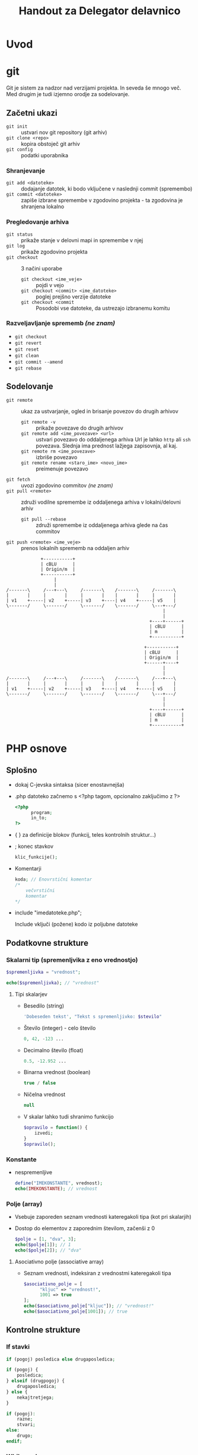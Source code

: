 #+TITLE: Handout za Delegator delavnico
#+OPTIONS: toc :3

* Uvod
* git

Git je sistem za nadzor nad verzijami projekta. In seveda še mnogo več. Med drugim je tudi izjemno orodje za sodelovanje.

** Začetni ukazi
   - ~git init~ :: ustvari nov git repository (git arhiv)
   - ~git clone <repo>~ :: kopira obstoječ git arhiv
   - ~git config~ :: podatki uporabnika
 
*** Shranjevanje
   - ~git add <datoteke>~ :: dodajanje datotek, ki bodo vključene v naslednji commit (spremembo)
   - ~git commit <datoteke>~ :: zapiše izbrane spremembe v zgodovino projekta - ta zgodovina je shranjena lokalno

*** Pregledovanje arhiva
   - ~git status~ :: prikaže stanje v delovni mapi in spremembe v njej
   - ~git log~ :: prikaže zgodovino projekta
   - ~git checkout~ :: 3 načini uporabe
     + ~git checkout <ime_veje>~ :: pojdi v vejo
     + ~git checkout <commit> <ime_datoteke>~ :: poglej prejšno verzije datoteke
     + ~git checkout <commit~ :: Posodobi vse datoteke, da ustrezajo izbranemu komitu

*** Razveljavljanje sprememb /(ne znam)/
   - ~git checkout~ 
   - ~git revert~ 
   - ~git reset~ 
   - ~git clean~ 
   - ~git commit --amend~ 
   - ~git rebase~ 

** Sodelovanje
   - ~git remote~ :: ukaz za ustvarjanje, ogled in brisanje povezov do drugih arhivov
     + ~git remote -v~ :: prikaže povezave do drugih arhivov
     + ~git remote add <ime_povezave> <url>~ :: ustvari povezavo do oddaljenega arhiva
          Url je lahko ~http~ ali ~ssh~ povezava. Slednja ima prednost lažjega zapisovnja, al kaj.
     + ~git remote rm <ime_povezave>~ :: izbriše povezavo
     + ~git remote rename <staro_ime> <novo_ime>~ :: preimenuje povezavo
   - ~git fetch~ :: uvozi zgodovino commitov /(ne znam)/
   - ~git pull <remote>~ :: združi vodilne spremembe iz oddaljenega arhiva v lokalni/delovni arhiv
     + ~git pull --rebase~ :: združi spremembe iz oddaljenega arhiva glede na čas commitov 
   - ~git push <remote> <ime_veje>~ :: prenos lokalnih sprememb na oddaljen arhiv
#+begin_src ditaa :file dita-seqboxes.png
             +-----------+
             | cBLU      |
             | Origin/m  |
             +-----------+
                  | 
                  | 
/-------\     /---+---\     /-------\    /-------\     /-------\
|       |     |       |     |       |    |       |     |       |
| v1    +-----| v2    +-----| v3    +----| v4    +-----| v5    | 
\-------/     \-------/     \-------/    \-------/     \---+---/
                                                           |
                                                           |
                                                      +----+------+
                                                      | cBLU      |
                                                      | m         |
                                                      +-----------+
#+end_src
#+begin_src ditaa :file dita-seqboxes.png
                                                    +-----------+
                                                    | cBLU      |
                                                    | Origin/m  |
                                                    +------+----+
                                                           |
                                                           |
/-------\     /---+---\     /-------\    /-------\     /---+---\
|       |     |       |     |       |    |       |     |       |
| v1    +-----| v2    +-----| v3    +----| v4    +-----| v5    | 
\-------/     \-------/     \-------/    \-------/     \---+---/
                                                           |
                                                           |
                                                      +----+------+
                                                      | cBLU      |
                                                      | m         |
                                                      +-----------+
#+end_src

* PHP osnove
** Splošno
    - dokaj C-jevska sintaksa (sicer enostavnejša)
    - .php datoteko začnemo s <?php tagom, opcionalno zaključimo z ?>

      #+BEGIN_SRC php
      <?php
            program;
            in_to;
      ?>
      #+END_SRC

    - { } za definicije blokov (funkcij, teles kontrolnih struktur...)
    - ; konec stavkov
      
      #+BEGIN_SRC php
      klic_funkcije();
      #+END_SRC

    - Komentarji

      #+BEGIN_SRC php
      koda; // Enovrstični komentar
      /*
          večvrstični
          komentar
      */
      #+END_SRC

    - include "imedatoteke.php";

      Include vključi (požene) kodo iz poljubne datoteke
** Podatkovne strukture
*** Skalarni tip (spremenljvika z eno vrednostjo)

     #+BEGIN_SRC php
     $spremenljivka = "vrednost";
     #+END_SRC

     #+BEGIN_SRC php
     echo($spremenljivka); // "vrednost"
     #+END_SRC

**** Tipi skalarjev
      - Besedilo (string)

        #+BEGIN_SRC php
        'Dobeseden tekst', "Tekst s spremenljivko: $stevilo"
        #+END_SRC

      - Število (integer) - celo število

        #+BEGIN_SRC php
        0, 42, -123 ...
        #+END_SRC

      - Decimalno število (float)

        #+BEGIN_SRC php
        0.5, -12.952 ...
        #+END_SRC

      - Binarna vrednost (boolean)

        #+BEGIN_SRC php
        true / false
        #+END_SRC

      - Ničelna vrednost

        #+BEGIN_SRC php
        null
        #+END_SRC
        
      - V skalar lahko tudi shranimo funkcijo

        #+BEGIN_SRC php
        $opravilo = function() {
            izvedi;
        }
        $opravilo();
        #+END_SRC
*** Konstante
     - nespremenljive

       #+BEGIN_SRC php
       define("IMEKONSTANTE", vrednost);
       echo(IMEKONSTANTE); // vrednost
       #+END_SRC
*** Polje (array)
    - Vsebuje zaporeden seznam vrednosti kateregakoli tipa (kot pri skalarjih)
    - Dostop do elementov z zaporednim številom, začenši z 0

      #+BEGIN_SRC php
      $polje = [1, "dva", 3];
      echo($polje[1]); // 1
      echo($polje[2]); // "dva"
      #+END_SRC
**** Asociativno polje (associative array)
    - Seznam vrednosti, indeksiran z vrednostmi kateregakoli tipa

      #+BEGIN_SRC php
      $asociativno_polje = [
            "kljuc" => "vrednost!",
            1001 => true
      ];
      echo($asociativno_polje["kljuc"]); // "vrednost!"
      echo($asociativno_polje[1001]); // true
      #+END_SRC

** Kontrolne strukture
*** If stavki
     #+BEGIN_SRC php
     if (pogoj) posledica else drugaposledica;
     #+END_SRC

     #+BEGIN_SRC php
     if (pogoj) {
         posledica;
     } elseif (drugpogoj) {
         drugaposledica;
     } else {
         nekajtretjega;
     }
     #+END_SRC

     #+BEGIN_SRC php
     if (pogoj):
         razne;
         stvari;
     else:
         drugo;
     endif;
     #+END_SRC

*** While zanke
     #+BEGIN_SRC php
     while (pogoj) {
         ponavljaj;
     }
     #+END_SRC
     
     #+BEGIN_SRC php
     do {
         ponavljaj;
     } while (pogoj);
     #+END_SRC

     #+BEGIN_SRC php
     while (pogoj):
         ponavljaj;
     endwhile;
     #+END_SRC

*** For zanke
     #+BEGIN_SRC php
     for ($i = 0; $i < 3; $i++) {
         ponovi;     // Ponovi 3x
     }
     #+END_SRC

     #+BEGIN_SRC php
     $stevec = [1, 2, 3, 4];
     foreach ($stevec as $stevilo) {
         echo("$stevilo!\n");
     }
     #+END_SRC

     #+BEGIN_SRC php
     $polje = [
         "kljuc" => "vrednost",
         "drugo" => "tretje"
     ];
     foreach ($polje as $kljuc => $vrednost) {
         echo("vrednost " . $kljuc . ": " . $vrednost . "\n");
     }
     #+END_SRC

** Funkcije
     #+BEGIN_SRC php
     function imeFunkcije ($argument, &$referencniArgument) {
         telo_funkcije;
         $vrednost = "primer";
         return $vrednost;
     }
     #+END_SRC

     #+BEGIN_SRC php
     function sestej ($prvo, $drugo) {
         return $prvo + $drugo + 2;
     }
     sestej(2, 3); // Vrne 7
     #+END_SRC

** Seznam php funkcij
 - die();

* SMF
** Spremenljivke

    [[http://wiki.simplemachines.org/smf/Global_variables][SMF variable]]

    - ~$context~ (predmeti/spremenljivke za v predlogo)
    - ~$txt~ (prevodi)
    - ~$scripturl~
    - ~$settings~ (globalne nastavitve teme)
    - ~$sourcedir~ (absolutna pot do mape Sources)
    - ~$smcFunc~ (Funkcije)


** Seznam SMF funkcij

    [[http://dev.simplemachines.org/smcfunctions.php][SMF Funkcije]]

    Primer klica:
    ~$smcFunc['arugment'](parameter odvisen od arugmenta)~

    Argumenti za poizvedbe v bazo:
    - ~db_query~ (SQL poizvedba) - poizvedba v bazo ~SELECT~, ~SELECT COUNT()~, ~INSERT~, ~UPDATE~, ~DELETE~
      primer: 
      #+NAME: db_query
      #+BEGIN_SRC php 
     $request = $smcFunc['db_query']('', '
            SELECT id_proj FROM {db_prefix}tasks
            WHERE id = {int:id_task}', array('id_task' => $id_task) );
      #+END_SRC
    - ~db_insert~ (SQL poizvedba)
    - ~db_fetch_assoc~ (~$request~)
      primer:
      #+NAME: db_fetch_assoc
      #+BEGIN_SRC php 
     $row = $smcFunc['db_fetch_assoc']($request);
      #+END_SRC
    - ~db_free_results~ (~$request~) - narediš kar tako, da sprostiš nek spomin, al kaj
    - ~html_specialchars~ - (~string~) zaščita pred SQL injekcijami
    - ~html_trim~ - (~string~) zaščita pred SQL injekcijami

    Ostale funckije:
     - ~checkSession()~ - preveri, če je uporabnik pravi

** Struktura Moda

    datoteke:
    - ~package-info.xml~
    - ~modification.xml~
    - ~database.php~
    - ~Delegator.php~
    - ~Delegator.template.php~
    - ~delegator_helpers.php~    
    - ~delegator.js~
    - ~moment.min.js~
    - ~pikaday.css~    
    - ~pikaday.jquery.js~
    - ~pikaday.js~    

*** Povezave
     - [[http://www.simplemachines.org/community/index.php?topic=299670.0][modification.xml]]
     - [[http://www.simplemachines.org/community/index.php?topic=299669.0][package-info.xml]] 
     - [[http://wiki.simplemachines.org/smf/Coding_Guidelines][Smernice programiranja]]
     - [[http://wiki.simplemachines.org/smf/Customization_approval_guidelines][Smernice za kostumizacijo]]
